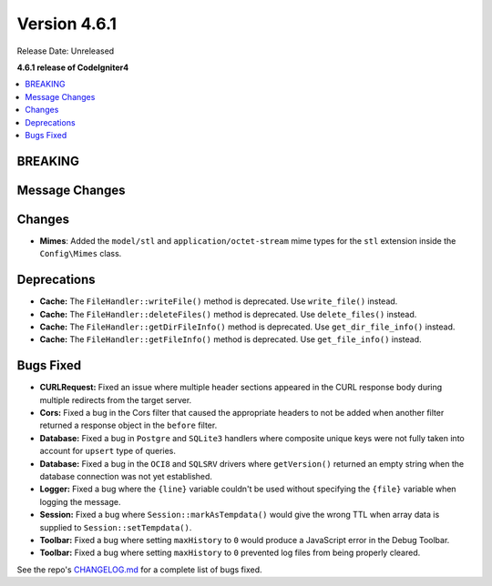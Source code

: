 #############
Version 4.6.1
#############

Release Date: Unreleased

**4.6.1 release of CodeIgniter4**

.. contents::
    :local:
    :depth: 3

********
BREAKING
********

***************
Message Changes
***************

*******
Changes
*******
- **Mimes**: Added the ``model/stl`` and ``application/octet-stream`` mime types for the ``stl`` extension inside the ``Config\Mimes`` class.

************
Deprecations
************

- **Cache:** The ``FileHandler::writeFile()`` method is deprecated. Use ``write_file()`` instead.
- **Cache:** The ``FileHandler::deleteFiles()`` method is deprecated. Use ``delete_files()`` instead.
- **Cache:** The ``FileHandler::getDirFileInfo()`` method is deprecated. Use ``get_dir_file_info()`` instead.
- **Cache:** The ``FileHandler::getFileInfo()`` method is deprecated. Use ``get_file_info()`` instead.

**********
Bugs Fixed
**********

- **CURLRequest:** Fixed an issue where multiple header sections appeared in the CURL response body during multiple redirects from the target server.
- **Cors:** Fixed a bug in the Cors filter that caused the appropriate headers to not be added when another filter returned a response object in the ``before`` filter.
- **Database:** Fixed a bug in ``Postgre`` and ``SQLite3`` handlers where composite unique keys were not fully taken into account for ``upsert`` type of queries.
- **Database:** Fixed a bug in the ``OCI8`` and ``SQLSRV`` drivers where ``getVersion()`` returned an empty string when the database connection was not yet established.
- **Logger:** Fixed a bug where the ``{line}`` variable couldn't be used without specifying the ``{file}`` variable when logging the message.
- **Session:** Fixed a bug where ``Session::markAsTempdata()`` would give the wrong TTL when array data is supplied to ``Session::setTempdata()``.
- **Toolbar:** Fixed a bug where setting ``maxHistory`` to ``0`` would produce a JavaScript error in the Debug Toolbar.
- **Toolbar:** Fixed a bug where setting ``maxHistory`` to ``0`` prevented log files from being properly cleared.

See the repo's
`CHANGELOG.md <https://github.com/codeigniter4/CodeIgniter4/blob/develop/CHANGELOG.md>`_
for a complete list of bugs fixed.
